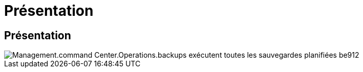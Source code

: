 = Présentation
:allow-uri-read: 




== Présentation

image::Management.command_center.operations.backups_run_all_scheduled-be912.png[Management.command Center.Operations.backups exécutent toutes les sauvegardes planifiées be912]
